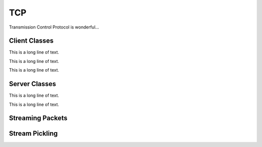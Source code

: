.. BACpypes tcp module

.. module:: tcp

TCP
===

Transmission Control Protocol is wonderful...

Client Classes
--------------

.. class:: TCPClientDirector(Server, ServiceAccessPoint)

    This is a long line of text.

    .. method:: __init__(address, timeout=0, actorClass=UDPActor)

        :param address: the initial source value
        :param timeout: the initial source value
        :param actorClass: the initial source value

        This is a long line of text.

    .. method:: AddActor(actor)

        :param actor: the initial source value

        This is a long line of text.

    .. method:: RemoveActor(actor)

        :param actor: the initial source value

        This is a long line of text.

    .. method:: GetActor(address)

        :param address: the initial source value

        This is a long line of text.

    .. method:: connect(address, reconnect=0)

        :param address: address to establish a connection
        :param reconnect: timer value

    .. method:: disconnect(address)

        :param address: address to disconnect

    .. method:: indication(pdu)

        This is a long line of text.

.. class:: TCPClient(asyncore.dispatcher)

    .. method:: __init__(peer)

        :param peer: This is a long line of text.

        This is a long line of text.

    .. method:: handle_connect()

        This is a long line of text.

    .. method:: handle_expt()

        This is a long line of text.

    .. method:: readable()

        This is a long line of text.

    .. method:: handle_read()

        This is a long line of text.

    .. method:: writable()

        This is a long line of text.

    .. method:: handle_write()

        This is a long line of text.

    .. method:: handle_close()

        This is a long line of text.

    .. method:: indication(pdu)

        :param pdu: data to send

        This is a long line of text.

.. class:: TCPClientActor(Logging)

    This is a long line of text.

    .. attribute:: director

        This is a long line of text.

    .. attribute:: peer

        This is a long line of text.

    .. attribute:: timeout

        This is a long line of text.

    .. attribute:: timer

        This is a long line of text.

    .. method:: __init__(director, peer)

        :param director: the initial source value
        :param peer: the initial destination value

        This is a long line of text.

    .. method:: handle_close()

        This is a long line of text.

    .. method:: IdleTimeout()

        This is a long line of text.

    .. method:: indication(pdu)

        :param pdu: the initial source value

        This is a long line of text.

    .. method:: response(pdu)

        :param pdu: the initial source value

        This is a long line of text.

    .. method:: Flush()

        This is a long line of text.

.. class:: TCPPickleClientActor(PickleActorMixIn, TCPClientActor)

    This is a long line of text.

Server Classes
--------------

.. class:: TCPServerDirector(asyncore.dispatcher, Server, ServiceAccessPoint)

    .. method:: __init__(address, listeners=5, timeout=0, reuse=False, actorClass=TCPServerActor)

        :param address: socket for connection
        :param listeners: socket for connection
        :param timeout: socket for connection
        :param reuse: socket for connection
        :param actorClass: socket for connection

        This is a long line of text.

    .. method:: handle_accept()

        This is a long line of text.

    .. method:: handle_close()

        This is a long line of text.

    .. method:: AddActor(actor)

        :param actor: the initial source value

        This is a long line of text.

    .. method:: RemoveActor(actor)

        :param actor: the initial source value

        This is a long line of text.

    .. method:: GetActor(address)

        :param address: the initial source value

        This is a long line of text.

    .. method:: indication(pdu)

        This is a long line of text.

.. class:: TCPServer(asyncore.dispatcher)

    .. method:: __init__(sock, peer)

        :param sock: socket for connection
        :param peer: This is a long line of text.

        This is a long line of text.

    .. method:: handle_connect()

        This is a long line of text.

    .. method:: readable()

        This is a long line of text.

    .. method:: handle_read()

        This is a long line of text.

    .. method:: writable()

        This is a long line of text.

    .. method:: handle_write()

        This is a long line of text.

    .. method:: handle_close()

        This is a long line of text.

    .. method:: indication(pdu)

        :param pdu: data to send

        This is a long line of text.

.. class:: TCPServerActor(TCPServer)

    This is a long line of text.

    .. attribute:: director

        This is a long line of text.

    .. attribute:: peer

        This is a long line of text.

    .. attribute:: timeout

        This is a long line of text.

    .. attribute:: timer

        This is a long line of text.

    .. method:: __init__(director, sock, peer)

        :param director: the initial source value
        :param sock: socket for connection
        :param peer: the initial destination value

        This is a long line of text.

    .. method:: handle_close()

        This is a long line of text.

    .. method:: IdleTimeout()

        This is a long line of text.

    .. method:: indication(pdu)

        :param pdu: the initial source value

        This is a long line of text.

    .. method:: response(pdu)

        :param pdu: the initial source value

        This is a long line of text.

    .. method:: Flush()

        This is a long line of text.

.. class:: TCPPickleServerActor(PickleActorMixIn, TCPServerActor)

    This is a long line of text.

Streaming Packets
-----------------

.. class:: StreamToPacket(Client, Server)

    .. method:: Packetize(pdu, streamBuffer)

        This is a long line of text.

    .. method:: indication(pdu)

        This is a long line of text.

    .. method:: confirmation(pdu)

        This is a long line of text.

.. class:: StreamToPacketSAP(ApplicationServiceElement, ServiceAccessPoint)

    .. indication(addPeer=None, delPeer=None)

Stream Pickling
---------------

.. class:: PickleActorMixIn

    .. method:: indication(pdu)

        :param pdu: the initial source value

        This is a long line of text.

    .. method:: response(pdu)

        :param pdu: the initial source value

        This is a long line of text.
